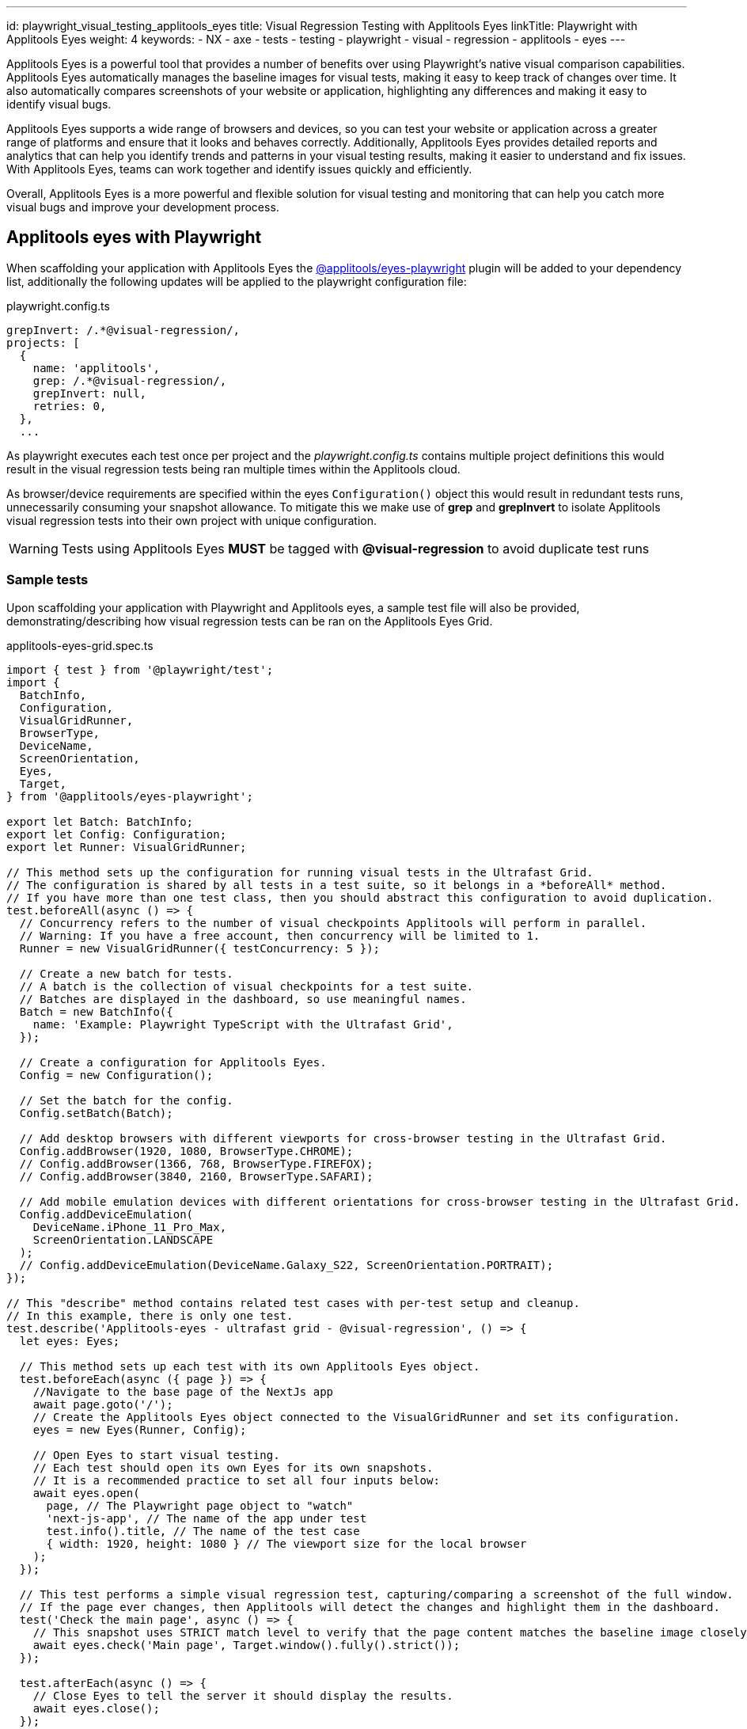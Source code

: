 ---
id: playwright_visual_testing_applitools_eyes
title: Visual Regression Testing with Applitools Eyes
linkTitle: Playwright with Applitools Eyes
weight: 4
keywords:
  - NX
  - axe
  - tests
  - testing
  - playwright
  - visual
  - regression
  - applitools
  - eyes
---

Applitools Eyes is a powerful tool that provides a number of benefits over using Playwright's native visual comparison capabilities. Applitools Eyes automatically manages the baseline images for visual tests, making it easy to keep track of changes over time. It also automatically compares screenshots of your website or application, highlighting any differences and making it easy to identify visual bugs.

Applitools Eyes supports a wide range of browsers and devices, so you can test your website or application across a greater range of platforms and ensure that it looks and behaves correctly. Additionally, Applitools Eyes provides detailed reports and analytics that can help you identify trends and patterns in your visual testing results, making it easier to understand and fix issues. With Applitools Eyes, teams can work together and identify issues quickly and efficiently.

Overall, Applitools Eyes is a more powerful and flexible solution for visual testing and monitoring that can help you catch more visual bugs and improve your development process.

== Applitools eyes with Playwright

When scaffolding your application with Applitools Eyes the link:https://www.npmjs.com/package/@applitools/eyes-playwright[@applitools/eyes-playwright] plugin will be added to your dependency list, additionally the following updates will be applied to the playwright configuration file:

.playwright.config.ts
[source,typescript]
----
grepInvert: /.*@visual-regression/,
projects: [
  {
    name: 'applitools',
    grep: /.*@visual-regression/,
    grepInvert: null,
    retries: 0,
  },
  ...
----
As playwright executes each test once per project and the _playwright.config.ts_ contains multiple project definitions this would result in the visual regression tests being ran multiple times within the Applitools cloud.

As browser/device requirements are specified within the eyes `Configuration()` object this would result in redundant tests runs, unnecessarily consuming your snapshot allowance. To mitigate this we make use of *grep* and *grepInvert* to isolate Applitools visual regression tests into their own project with unique configuration.

[WARNING]
====
Tests using Applitools Eyes *MUST* be tagged with *@visual-regression* to avoid duplicate test runs
====

=== Sample tests

Upon scaffolding your application with Playwright and Applitools eyes, a sample test file will also be provided, demonstrating/describing how visual regression tests can be ran on the Applitools Eyes Grid.

.applitools-eyes-grid.spec.ts
[source,typescript]
----
import { test } from '@playwright/test';
import {
  BatchInfo,
  Configuration,
  VisualGridRunner,
  BrowserType,
  DeviceName,
  ScreenOrientation,
  Eyes,
  Target,
} from '@applitools/eyes-playwright';

export let Batch: BatchInfo;
export let Config: Configuration;
export let Runner: VisualGridRunner;

// This method sets up the configuration for running visual tests in the Ultrafast Grid.
// The configuration is shared by all tests in a test suite, so it belongs in a *beforeAll* method.
// If you have more than one test class, then you should abstract this configuration to avoid duplication.
test.beforeAll(async () => {
  // Concurrency refers to the number of visual checkpoints Applitools will perform in parallel.
  // Warning: If you have a free account, then concurrency will be limited to 1.
  Runner = new VisualGridRunner({ testConcurrency: 5 });

  // Create a new batch for tests.
  // A batch is the collection of visual checkpoints for a test suite.
  // Batches are displayed in the dashboard, so use meaningful names.
  Batch = new BatchInfo({
    name: 'Example: Playwright TypeScript with the Ultrafast Grid',
  });

  // Create a configuration for Applitools Eyes.
  Config = new Configuration();

  // Set the batch for the config.
  Config.setBatch(Batch);

  // Add desktop browsers with different viewports for cross-browser testing in the Ultrafast Grid.
  Config.addBrowser(1920, 1080, BrowserType.CHROME);
  // Config.addBrowser(1366, 768, BrowserType.FIREFOX);
  // Config.addBrowser(3840, 2160, BrowserType.SAFARI);

  // Add mobile emulation devices with different orientations for cross-browser testing in the Ultrafast Grid.
  Config.addDeviceEmulation(
    DeviceName.iPhone_11_Pro_Max,
    ScreenOrientation.LANDSCAPE
  );
  // Config.addDeviceEmulation(DeviceName.Galaxy_S22, ScreenOrientation.PORTRAIT);
});

// This "describe" method contains related test cases with per-test setup and cleanup.
// In this example, there is only one test.
test.describe('Applitools-eyes - ultrafast grid - @visual-regression', () => {
  let eyes: Eyes;

  // This method sets up each test with its own Applitools Eyes object.
  test.beforeEach(async ({ page }) => {
    //Navigate to the base page of the NextJs app
    await page.goto('/');
    // Create the Applitools Eyes object connected to the VisualGridRunner and set its configuration.
    eyes = new Eyes(Runner, Config);

    // Open Eyes to start visual testing.
    // Each test should open its own Eyes for its own snapshots.
    // It is a recommended practice to set all four inputs below:
    await eyes.open(
      page, // The Playwright page object to "watch"
      'next-js-app', // The name of the app under test
      test.info().title, // The name of the test case
      { width: 1920, height: 1080 } // The viewport size for the local browser
    );
  });

  // This test performs a simple visual regression test, capturing/comparing a screenshot of the full window.
  // If the page ever changes, then Applitools will detect the changes and highlight them in the dashboard.
  test('Check the main page', async () => {
    // This snapshot uses STRICT match level to verify that the page content matches the baseline image closely enough that the human eye would not see any difference.
    await eyes.check('Main page', Target.window().fully().strict());
  });

  test.afterEach(async () => {
    // Close Eyes to tell the server it should display the results.
    await eyes.close();
  });
});

test.afterAll(async () => {
  // Close the batch and report visual differences to the console.
  // Note that it forces Playwright to wait synchronously for all visual checkpoints to complete.
  // If any visual regressions are detected, the playwright test will fail
  const results = await Runner.getAllTestResults();
  console.log('Visual test results', results);
});
----

== Running your visual regression tests

As a prerequisite to running Applitools Eyes tests, the API key must be set. The API key can be found by following link:https://applitools.com/docs/topics/overview/obtain-api-key.html[How to retrieve your API key] guide.

=== Locally

As mentioned <<applitools-eyes-with-playwright, above>>, Applitools Eyes tests should be tagged with *@visual-regression* to ensure that we do not accidentally duplicate test runs. This also enables us to target these tests through *grep* as seen in the link:./playwright_nx.md#run-specific-tests[Run specific tests] example.

.GROUPED
[source,typescript]
----
//multiple tests grouped in a describe block
test.describe('Applitools-eyes - ultrafast grid - @visual-regression', () => {   
   test('visual test 1', async ({ page }) => {
       //test code
   });

   test('visual test 2', async ({ page }) => {
       //test code
   });
}
----

.INDIVIDUAL
[source,typescript]
----
test('Example applitools eyes test @visual-regression', async ({ page }) => {
   //test code
});
----

[NOTE]
====
You must set your runner key API before running Applitools Eyes tests locally by following link:https://help.applitools.com/hc/en-us/articles/360006914732-The-runner-key-API-Key[this guide].
It is recommended to restart your machine to ensure that environment variable changes are registered!
====

=== CI

Using the preconfigured pipelines, your playwright visual comparison tests will be ran automatically as part of the deployment process (As long as the API key has been set as an environment variable in the CI).

[TIP]
====
Visit the link:../testing_in_nx/playwright_nx.md#output-in-ci[CI docs] for more information
====

== Viewing your test results and updating baseline images

Similar to link:./playwright_nx.md#viewing-your-test-results[viewing your test results] for standard tests, Applitools Eyes will also output test results to the console in the following format:

[source,bash]
----
Visual test results TestResultsSummaryData {
  _summary: {
    results: [ [Object], [Object] ],
    passed: 2,
    unresolved: 0,
    failed: 0,
    exceptions: 0,
    mismatches: 0,
    missing: 0,
    matches: 2
  },
  _deleteTest: [Function: deleteTest]
}
----

If any test failures occur, you should see the following message, allowing you to review the test failure and either accept or reject the difference(s) by navigating to the provided URL:

[source,bash]
----
Error: Test 'Check the main page' of 'next-js-app' detected differences! See details at: https://eyes.applitools.com/app/batches/XXXXXXXXXXXXXXXXXXXX/XXXXXXXXXXXXXXXXXXXX?accountId=XXXXXXXXXXXXXXXXXXXXX
----

[TIP]
====
Take a look at link:https://applitools.com/docs/topics/overview/overview-reviewing-test-results.html[Reviewing test results and updating the baseline] for a detailed guide.
====

